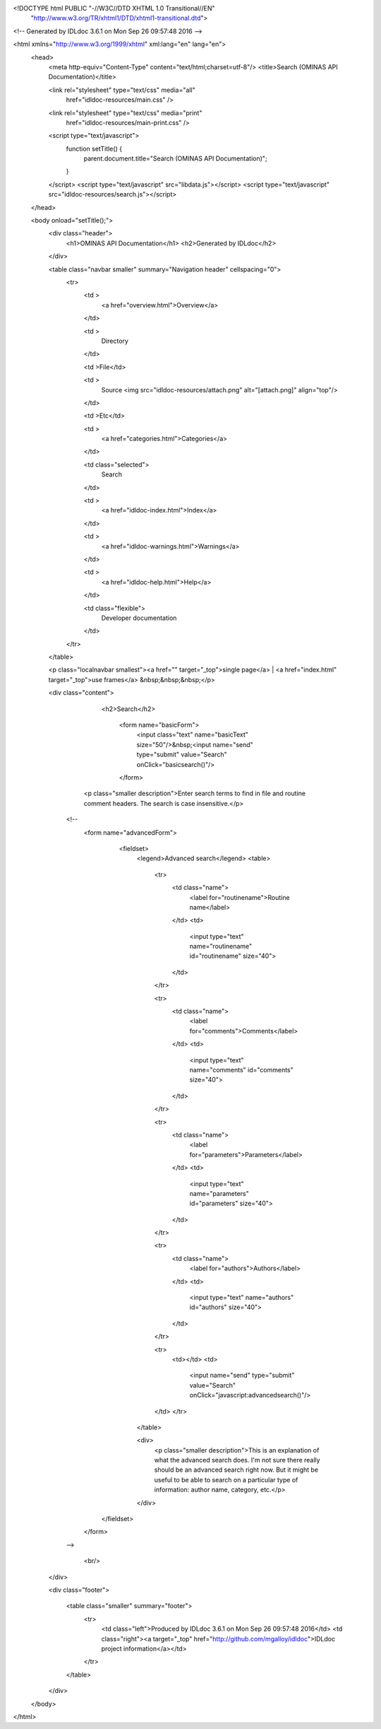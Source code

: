 <!DOCTYPE html PUBLIC "-//W3C//DTD XHTML 1.0 Transitional//EN"
 "http://www.w3.org/TR/xhtml1/DTD/xhtml1-transitional.dtd">

<!-- Generated by IDLdoc 3.6.1 on Mon Sep 26 09:57:48 2016 -->

<html xmlns="http://www.w3.org/1999/xhtml" xml:lang="en" lang="en">
  <head>
    <meta http-equiv="Content-Type" content="text/html;charset=utf-8"/>
    <title>Search (OMINAS API Documentation)</title>

    

    
    <link rel="stylesheet" type="text/css" media="all"
          href="idldoc-resources/main.css" />
    <link rel="stylesheet" type="text/css" media="print"
          href="idldoc-resources/main-print.css" />
    

    <script type="text/javascript">
      function setTitle() {
        parent.document.title="Search (OMINAS API Documentation)";
      }
    </script>
    <script type="text/javascript" src="libdata.js"></script>
    <script type="text/javascript" src="idldoc-resources/search.js"></script>
  </head>

  <body onload="setTitle();">
    <div class="header">
      <h1>OMINAS API Documentation</h1>
      <h2>Generated by IDLdoc</h2>
    </div>
    
    
    <table class="navbar smaller" summary="Navigation header" cellspacing="0">
      <tr>
        <td >
          <a href="overview.html">Overview</a>
        </td>
    
        <td >
          Directory
        </td>
    
        <td >File</td>
    
        
        <td >
          Source <img src="idldoc-resources/attach.png" alt="[attach.png]" align="top"/>
        </td>
        
    
        <td >Etc</td>
    
        <td >
          <a href="categories.html">Categories</a>
        </td>
    
        <td class="selected">
          Search
        </td>
    
        
        <td >
          <a href="idldoc-index.html">Index</a>
        </td>
        
    
        
        <td >
          <a href="idldoc-warnings.html">Warnings</a>
        </td>
        
    
        <td >
          <a href="idldoc-help.html">Help</a>
        </td>
    
        <td class="flexible">
          Developer documentation
        </td>
      </tr>
    </table>
    
    
    
    
    
    
    
    
    
    
    
    <p class="localnavbar smallest"><a href="" target="_top">single page</a> | <a href="index.html" target="_top">use frames</a> &nbsp;&nbsp;&nbsp;</p>
    

    <div class="content">

    	<h2>Search</h2>

 				<form name="basicForm">
 					<input class="text" name="basicText" size="50"/>&nbsp;<input name="send" type="submit" value="Search" onClick="basicsearch()"/>
 				</form>

       <p class="smaller description">Enter search terms to find in file and routine comment headers. The search is case insensitive.</p>

      <!--
			<form name="advancedForm">
				<fieldset>
					<legend>Advanced search</legend>
					<table>
						<tr>
							<td class="name">
								<label for="routinename">Routine name</label>
							</td>
							<td>
								<input type="text" name="routinename" id="routinename" size="40">
							</td>
						</tr>

						<tr>
							<td class="name">
								<label for="comments">Comments</label>
							</td>
							<td>
								<input type="text" name="comments" id="comments" size="40">
							</td>
						</tr>

						<tr>
							<td class="name">
								<label for="parameters">Parameters</label>
							</td>
							<td>
								<input type="text" name="parameters" id="parameters" size="40">
							</td>
						</tr>

						<tr>
							<td class="name">
								<label for="authors">Authors</label>
							</td>
							<td>
								<input type="text" name="authors" id="authors" size="40">
							</td>
						</tr>

						

						<tr>
							<td></td>
							<td>
								<input name="send" type="submit" value="Search" onClick="javascript:advancedsearch()"/>
					  	</td>
						</tr>

					</table>

					<div>
						<p class="smaller description">This is an explanation of what the advanced search does. I'm not sure there really should be an advanced search right now. But it might be useful to be able to search on a particular type of information: author name, category, etc.</p>
					</div>
			  </fieldset>

			</form>
      -->

			<br/>

    	
    </div>

    <div class="footer">
    
      <table class="smaller" summary="footer">
        <tr>
          <td class="left">Produced by IDLdoc 3.6.1 on Mon Sep 26 09:57:48 2016</td>
          <td class="right"><a target="_top" href="http://github.com/mgalloy/idldoc">IDLdoc project information</a></td>
        </tr>
      </table>
    
    </div>
  </body>
</html>